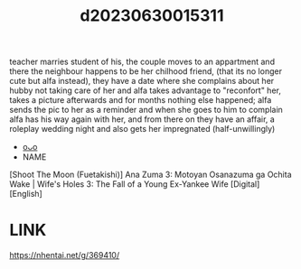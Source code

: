 :PROPERTIES:
:ID:       85f17da2-e6a6-476f-8bf9-2c40b3396c85
:END:
#+title: d20230630015311
#+filetags: :20230630015311:ntronary:
teacher marries student of his, the couple moves to an appartment and there the neighbour happens to be her chilhood friend, (that its no longer cute but alfa instead), they have a date where she complains about her hubby not taking care of her and alfa takes advantage to "reconfort" her, takes a picture afterwards and for months nothing else happened; alfa sends the pic to her as a reminder and when she goes to him to complain alfa has his way again with her, and from there on they have an affair, a roleplay wedding night and also gets her impregnated (half-unwillingly)
- [[id:72870c9b-4106-4f03-a467-30d1de579e67][oᴗo]]
- NAME
[Shoot The Moon (Fuetakishi)] Ana Zuma 3: Motoyan Osanazuma ga Ochita Wake | Wife's Holes 3: The Fall of a Young Ex-Yankee Wife [Digital] [English]
* LINK
https://nhentai.net/g/369410/
